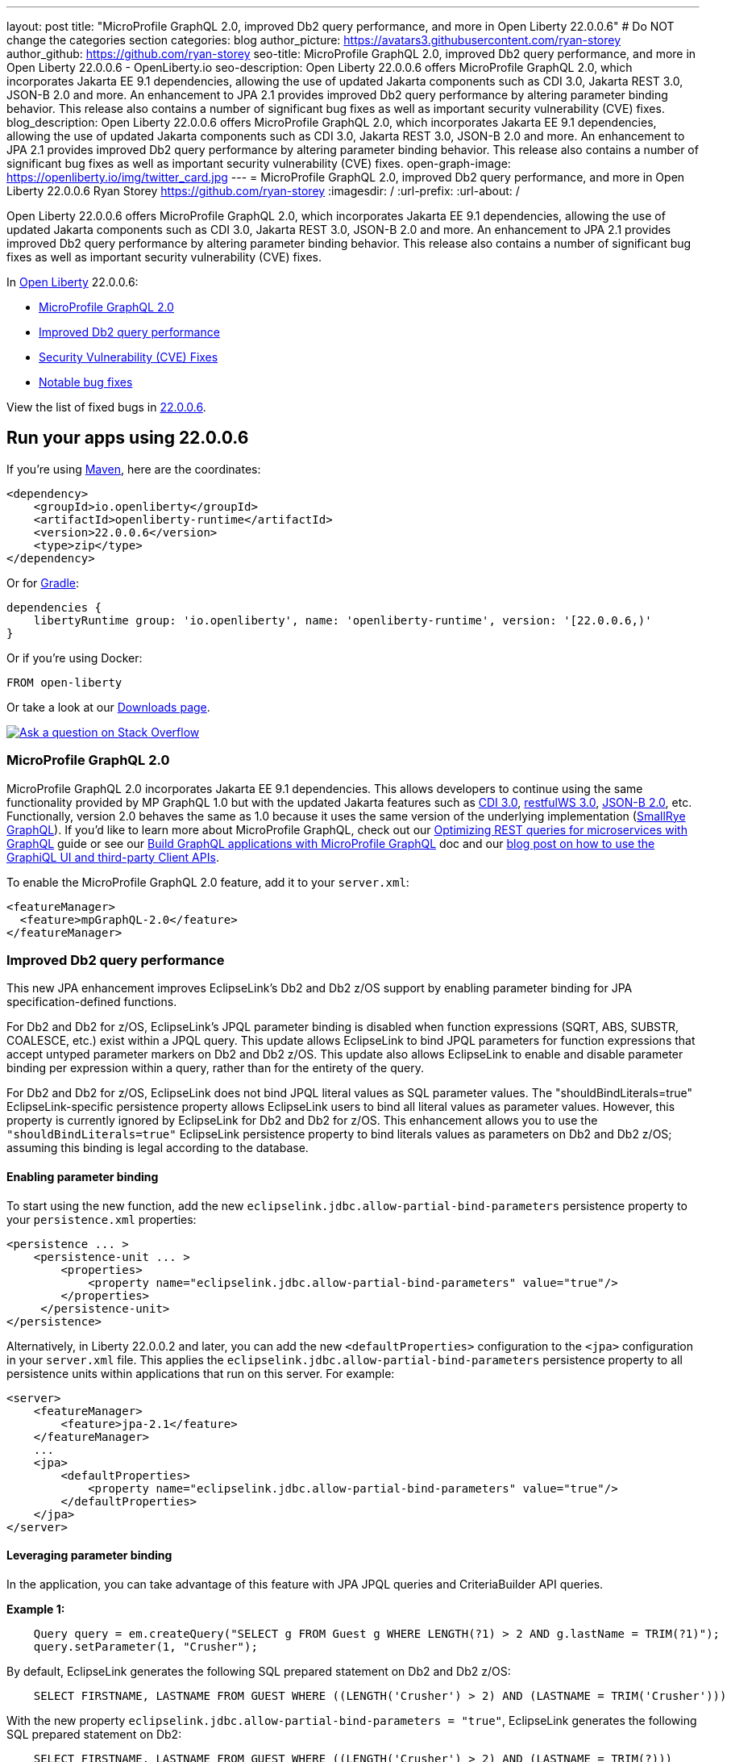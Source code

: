 ---
layout: post
title: "MicroProfile GraphQL 2.0, improved Db2 query performance, and more in Open Liberty 22.0.0.6"
# Do NOT change the categories section
categories: blog
author_picture: https://avatars3.githubusercontent.com/ryan-storey
author_github: https://github.com/ryan-storey
seo-title: MicroProfile GraphQL 2.0, improved Db2 query performance, and more in Open Liberty 22.0.0.6 - OpenLiberty.io
seo-description: Open Liberty 22.0.0.6 offers MicroProfile GraphQL 2.0, which incorporates Jakarta EE 9.1 dependencies, allowing the use of updated Jakarta components such as CDI 3.0, Jakarta REST 3.0, JSON-B 2.0 and more. An enhancement to JPA 2.1 provides improved Db2 query performance by altering parameter binding behavior. This release also contains a number of significant bug fixes as well as important security vulnerability (CVE) fixes.
blog_description: Open Liberty 22.0.0.6 offers MicroProfile GraphQL 2.0, which incorporates Jakarta EE 9.1 dependencies, allowing the use of updated Jakarta components such as CDI 3.0, Jakarta REST 3.0, JSON-B 2.0 and more. An enhancement to JPA 2.1 provides improved Db2 query performance by altering parameter binding behavior. This release also contains a number of significant bug fixes as well as important security vulnerability (CVE) fixes.
open-graph-image: https://openliberty.io/img/twitter_card.jpg
---
= MicroProfile GraphQL 2.0, improved Db2 query performance, and more in Open Liberty 22.0.0.6
Ryan Storey <https://github.com/ryan-storey>
:imagesdir: /
:url-prefix:
:url-about: /
//Blank line here is necessary before starting the body of the post.

Open Liberty 22.0.0.6 offers MicroProfile GraphQL 2.0, which incorporates Jakarta EE 9.1 dependencies, allowing the use of updated Jakarta components such as CDI 3.0, Jakarta REST 3.0, JSON-B 2.0 and more. An enhancement to JPA 2.1 provides improved Db2 query performance by altering parameter binding behavior. This release also contains a number of significant bug fixes as well as important security vulnerability (CVE) fixes.

In link:{url-about}[Open Liberty] 22.0.0.6:

* <<graphql, MicroProfile GraphQL 2.0>>
* <<db2, Improved Db2 query performance>>
* <<cve, Security Vulnerability (CVE) Fixes>>
* <<bugs, Notable bug fixes>>

View the list of fixed bugs in link:https://github.com/OpenLiberty/open-liberty/issues?q=label%3Arelease%3A22006+label%3A%22release+bug%22[22.0.0.6].

[#run]
== Run your apps using 22.0.0.6

If you're using link:{url-prefix}/guides/maven-intro.html[Maven], here are the coordinates:

[source,xml]
----
<dependency>
    <groupId>io.openliberty</groupId>
    <artifactId>openliberty-runtime</artifactId>
    <version>22.0.0.6</version>
    <type>zip</type>
</dependency>
----

Or for link:{url-prefix}/guides/gradle-intro.html[Gradle]:

[source,gradle]
----
dependencies {
    libertyRuntime group: 'io.openliberty', name: 'openliberty-runtime', version: '[22.0.0.6,)'
}
----

Or if you're using Docker:

[source]
----
FROM open-liberty
----

Or take a look at our link:{url-prefix}/downloads/[Downloads page].

[link=https://stackoverflow.com/tags/open-liberty]
image::img/blog/blog_btn_stack.svg[Ask a question on Stack Overflow, align="center"]

[#graphql]
=== MicroProfile GraphQL 2.0

MicroProfile GraphQL 2.0 incorporates Jakarta EE 9.1 dependencies.  This allows developers to continue using the same functionality provided by MP GraphQL 1.0 but with the updated Jakarta features such as link:{url-prefix}/docs/latest/reference/feature/cdi-3.0.html[CDI 3.0], link:{url-prefix}/docs/latest/reference/feature/restfulWS-3.0.html[restfulWS 3.0], link:{url-prefix}/docs/latest/reference/feature/jsonb-2.0.html[JSON-B 2.0], etc. Functionally, version 2.0 behaves the same as 1.0 because it uses the same version of the underlying implementation (link:https://github.com/smallrye/smallrye-graphql[SmallRye GraphQL]).  If you'd like to learn more about MicroProfile GraphQL, check out our link:{url-prefix}/guides/microprofile-graphql.html[Optimizing REST queries for microservices with GraphQL] guide or see our link:{url-prefix}/docs/latest/microprofile-graphql.html[Build GraphQL applications with MicroProfile GraphQL] doc and our link:{url-prefix}/blog/2020/08/28/graphql-apis-open-liberty-20009.html[blog post on how to use the GraphiQL UI and third-party Client APIs].

To enable the MicroProfile GraphQL 2.0 feature, add it to your `server.xml`:

[source, xml]
----
<featureManager>
  <feature>mpGraphQL-2.0</feature>
</featureManager>
----

[#db2]
===  Improved Db2 query performance
This new JPA enhancement improves EclipseLink's Db2 and Db2 z/OS support by enabling parameter binding for JPA specification-defined functions.

For Db2 and Db2 for z/OS, EclipseLink's JPQL parameter binding is disabled when function expressions (SQRT, ABS, SUBSTR, COALESCE, etc.) exist within a JPQL query. This update allows EclipseLink to bind JPQL parameters for function expressions that accept untyped parameter markers on Db2 and Db2 z/OS. 
This update also allows EclipseLink to enable and disable parameter binding per expression within a query, rather than for the entirety of the query.

For Db2 and Db2 for z/OS, EclipseLink does not bind JPQL literal values as SQL parameter values. The "shouldBindLiterals=true" EclipseLink-specific persistence property  allows EclipseLink users to bind all literal values as parameter values. However, this property is currently ignored by EclipseLink for Db2 and Db2 for z/OS.
This enhancement allows you to use the `"shouldBindLiterals=true"` EclipseLink persistence property to bind literals values as parameters on Db2 and Db2 z/OS; assuming this binding is legal according to the database.

==== Enabling parameter binding
To start using the new function, add the new `eclipselink.jdbc.allow-partial-bind-parameters` persistence property to your `persistence.xml` properties:

[source, xml]
----
<persistence ... >
    <persistence-unit ... >
        <properties>
            <property name="eclipselink.jdbc.allow-partial-bind-parameters" value="true"/>
        </properties>
     </persistence-unit>
</persistence>
----

Alternatively, in Liberty 22.0.0.2 and later, you can add the new `<defaultProperties>` configuration to the `<jpa>` configuration in your `server.xml` file. This applies the `eclipselink.jdbc.allow-partial-bind-parameters` persistence property  to all persistence units within applications that run on this server.  For example:

[source, xml]
----
<server>
    <featureManager>
        <feature>jpa-2.1</feature>
    </featureManager>
    ...
    <jpa>
        <defaultProperties>
            <property name="eclipselink.jdbc.allow-partial-bind-parameters" value="true"/>
        </defaultProperties>
    </jpa>
</server>
----

==== Leveraging parameter binding
In the application, you can take advantage of this feature with JPA JPQL queries and CriteriaBuilder API queries.  

*Example 1:*

[source, java]
----
    Query query = em.createQuery("SELECT g FROM Guest g WHERE LENGTH(?1) > 2 AND g.lastName = TRIM(?1)");
    query.setParameter(1, "Crusher");
----

By default, EclipseLink generates the following SQL prepared statement on Db2 and Db2 z/OS:
[source, sql]
----
    SELECT FIRSTNAME, LASTNAME FROM GUEST WHERE ((LENGTH('Crusher') > 2) AND (LASTNAME = TRIM('Crusher')))
----

With the new property `eclipselink.jdbc.allow-partial-bind-parameters = "true"`, EclipseLink generates the following SQL prepared statement on Db2:
[source, sql]
----
    SELECT FIRSTNAME, LASTNAME FROM GUEST WHERE ((LENGTH('Crusher') > 2) AND (LASTNAME = TRIM(?)))
----
and DB2 z/OS:
[source, sql]
----
    SELECT FIRSTNAME, LASTNAME FROM GUEST WHERE ((LENGTH('Crusher') > 2) AND (LASTNAME = TRIM('Crusher')))
----

[NOTE] 
====
Even though the property is enabled, no change is apparent for Db2 z/OS, because  using an untyped parameter marker in the LENGTH or TRIM functions is illegal on Db2 z/OS. However, many other functions exist where it is legal to use parameter markers on Db2 z/OS. This example was chosen to show the differences between the Db2 and Db2 z/OS platforms. When the property is enabled, EclipseLink knows what is legal on what platform.
====  

*Example 2:*
[source, java]
----
    Query query = em.createQuery("SELECT g FROM Guest g WHERE LENGTH(?1) > 2 AND g.lastName = TRIM(?1)");
    query.setParameter(1, "Crusher");
----


By default, EclipseLink generates the following SQL prepared statement on Db2 and Db2 z/OS:
[source, sql]
----
    SELECT FIRSTNAME, LASTNAME FROM GUEST WHERE ((LENGTH('Crusher') > 2) AND (LASTNAME = TRIM('Crusher')))
----

With the new property `eclipselink.jdbc.allow-partial-bind-parameters` = `"true"`, EclipseLink generates the following SQL prepared statement on Db2:
[source, sql]
----
    SELECT FIRSTNAME, LASTNAME FROM GUEST WHERE ((LENGTH('Crusher') > 2) AND (LASTNAME = TRIM(?)))
----
and Db2 z/OS:
[source, sql]
----
    SELECT FIRSTNAME, LASTNAME FROM GUEST WHERE ((LENGTH('Crusher') > 2) AND (LASTNAME = TRIM('Crusher')))
----

However, with the addition of an existing EclipseLink property
[source, xml]
----
    <property name="eclipselink.target-database-properties" value="shouldBindLiterals=true"/>
----
EclipseLink generates the following SQL prepared statement on Db2:
[source, sql]
----
    SELECT FIRSTNAME, LASTNAME FROM GUEST WHERE ((LENGTH('Crusher') > ?) AND (LASTNAME = TRIM(?)))
----
and Db2 z/OS:
[source, sql]
----
    SELECT FIRSTNAME, LASTNAME FROM GUEST WHERE ((LENGTH('Crusher') > ?) AND (LASTNAME = TRIM('Crusher')))
----

Notice that with the addition of the `shouldBindLiterals` property, the literal value `2` is bound as a parameter in the SQL string. Without the feature enabled, EclipseLink cannot enable binding for some parts of the query and instead only enables or disables for the whole query. As we can see in this example, EclipseLink can enable some parameter binding while also respecting what is legal or illegal on Db2 and Db2 z/OS.

[#cve]
== Security vulnerability (CVE) fixes in this release
[cols="5*"]
|===
|CVE |CVSS Score |Vulnerability Assessment |Versions Affected |Notes

|link:http://cve.mitre.org/cgi-bin/cvename.cgi?name=CVE-2022-22475[CVE-2022-22475]
|5 |Identity spoofing |17.0.0.3 - 22.0.0.5 |Affects the link:{url-prefix}/docs/latest/reference/feature/appSecurity-1.0.html[App Security 1.0], link:{url-prefix}/docs/latest/reference/feature/appSecurity-2.0.html[App Security 2.0], link:{url-prefix}/docs/latest/reference/feature/appSecurity-3.0.html[App Security 3.0] and link:{url-prefix}/docs/latest/reference/feature/appSecurity-4.0.html[App Security 4.0] features
|link:http://cve.mitre.org/cgi-bin/cvename.cgi?name=CVE-2022-22393[CVE-2022-22393] | 3.1 | Information disclosure | 17.0.0.3 - 22.0.0.5 | Affects the link:{url-prefix}/docs/latest/reference/feature/adminCenter-1.0.html[Admin Center 1.0] feature
|===

For a list of past security vulnerability fixes, reference the link:{url-prefix}/docs/latest/security-vulnerabilities.html[Security vulnerability (CVE) list].

[#bugs]
== Notable bugs fixed in this release

We’ve spent some time fixing bugs. The following sections describe just some of the issues resolved in this release. If you’re interested, here’s the  link:https://github.com/OpenLiberty/open-liberty/issues?q=label%3Arelease%3A22006+label%3A%22release+bug%22[full list of bugs fixed in 22.0.0.6].

* link:https://github.com/OpenLiberty/open-liberty/issues/21050[Liberty OIDC error is being returned with incorrect characters]
+
Previously, Liberty's `OIDC` error was returned with incorrect characters. When invoking the OP's `/authorize` endpoint with missing or incorrect parameters in traditional Chinese, the returned error message had a number of `????` instead of Chinese characters. The same happened for other non-ascii languages.
+
The error page showed:
+
[source]
----
"Accept-Language: zh-TW"
HTTP/1.1 200 OK
X-Powered-By: Servlet/3.0
Content-Language: en-DE
Transfer-Encoding: chunked
Date: Fri, 06 May 2022 08:42:36 GMT

CWOAU0033E: ????????????client_id
----
+
This issue has now been fixed and the page should contain the properly translated error message instead of `????????????`.

* link:https://github.com/OpenLiberty/open-liberty/issues/21079[Refresh token is not cleaned up when a JWT access_token had been issued]
+
The `refresh_token` cleanup for an OIDC `end_session` instance  is different depending on the type of access_token issued.
The Liberty OP can issue opaque or JWT `access_tokens`. When running `end_session`, the `refresh_token` is removed from the cache when creating opaque `access_tokens`, however when creating JWT `access_tokens`, the `refresh_token` was NOT removed. This issue has been resolved and running `end_session` on providers that generate JWT access_tokens should invalidate the `refresh_token`.

* link:https://github.com/OpenLiberty/open-liberty/issues/21097[Custom claims not passed to the back end]
+
When using MicroProfile Starter `start.microprofile.io` to generate `service-a` and `service-b` running on Open Liberty, the invocation to the service `b` no longer sent out the custom claim on invoking the JWT backend via `localhost:9080`. This defect was caused by the changes which exposed a hidden problem in the `Claims.putAll` method when there were claims with a null value and has since been fixed.

* link:https://github.com/OpenLiberty/open-liberty/issues/21043[Bump netty dependencies to 4.1.77.Final]
+
Netty components in Open Liberty were of the version `4.1.75.Final` released in March 2022. The latest version `4.1.77.Final` contains various bug fixes and improvements over the current version. These components have been updated to ensure that Open Liberty stays up to date with upstream fixes and improvements.

* link:https://github.com/OpenLiberty/open-liberty/issues/20908[Default session meta cache name failed with RH DataGrid]
+
When Liberty created `infinispan` caches name with percent encoding, Datagrid Administration GUI Console failed to retrieve the cache name. An example would be:
+
[source]
----
com.ibm.ws.session.meta.default_host%2FGestionPedidos
----
+
Where `GestionPedidos` is the application web context, `%2F` is the encoded character for `/`. RH DataGrid failed to retrieve the above cache name.

== Get Open Liberty 22.0.0.6 now

Available through <<run,Maven, Gradle, Docker, and as a downloadable archive>>.
